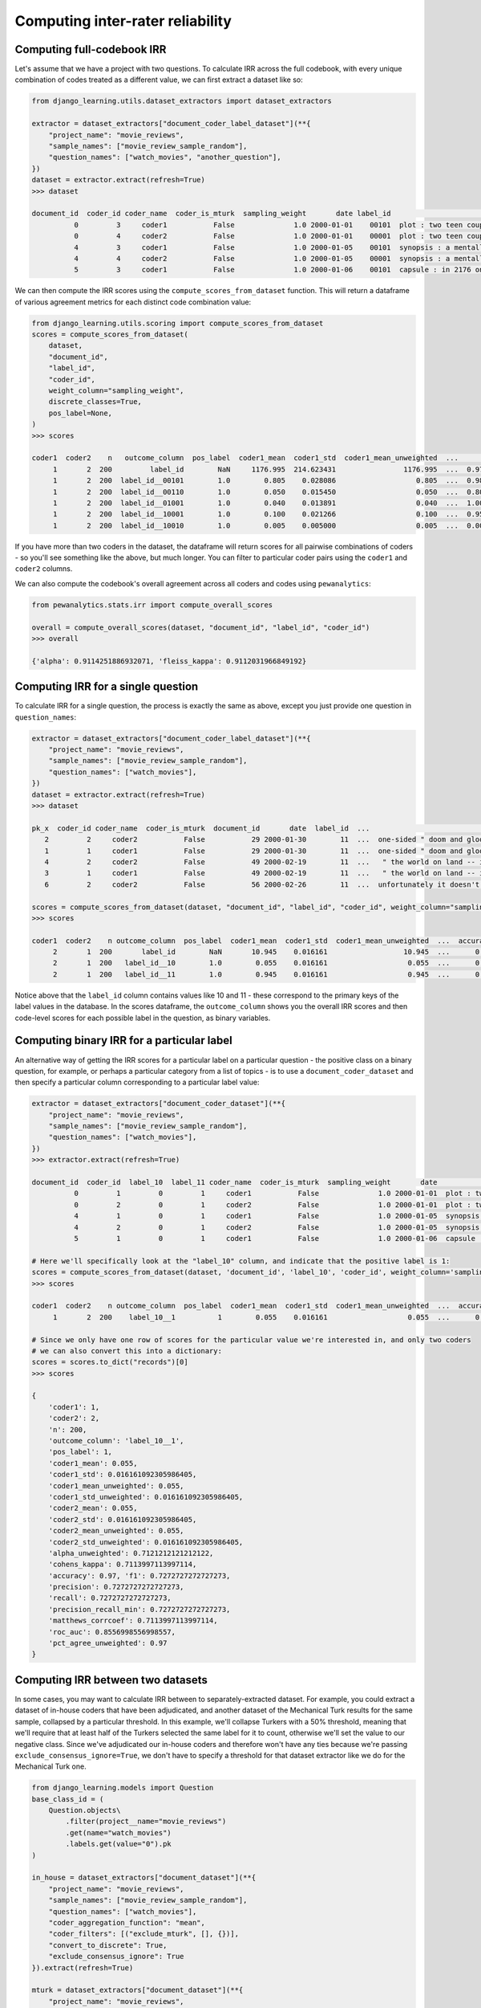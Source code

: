 Computing inter-rater reliability
==========================================

Computing full-codebook IRR
----------------------------

Let's assume that we have a project with two questions. To calculate IRR across the full codebook, with
every unique combination of codes treated as a different value, we can first extract a dataset like so:

.. code:: python

    from django_learning.utils.dataset_extractors import dataset_extractors

    extractor = dataset_extractors["document_coder_label_dataset"](**{
        "project_name": "movie_reviews",
        "sample_names": ["movie_review_sample_random"],
        "question_names": ["watch_movies", "another_question"],
    })
    dataset = extractor.extract(refresh=True)
    >>> dataset

    document_id  coder_id coder_name  coder_is_mturk  sampling_weight       date label_id                                               text document_type
              0         3     coder1           False              1.0 2000-01-01    00101  plot : two teen couples go to a church party ,...  movie_review
              0         4     coder2           False              1.0 2000-01-01    00001  plot : two teen couples go to a church party ,...  movie_review
              4         3     coder1           False              1.0 2000-01-05    00101  synopsis : a mentally unstable man undergoing ...  movie_review
              4         4     coder2           False              1.0 2000-01-05    00001  synopsis : a mentally unstable man undergoing ...  movie_review
              5         3     coder1           False              1.0 2000-01-06    00101  capsule : in 2176 on the planet mars police ta...  movie_review

We can then compute the IRR scores using the ``compute_scores_from_dataset`` function. This will return a dataframe of
various agreement metrics for each distinct code combination value:

.. code:: python

    from django_learning.utils.scoring import compute_scores_from_dataset
    scores = compute_scores_from_dataset(
        dataset,
        "document_id",
        "label_id",
        "coder_id",
        weight_column="sampling_weight",
        discrete_classes=True,
        pos_label=None,
    )
    >>> scores

    coder1  coder2    n   outcome_column  pos_label  coder1_mean  coder1_std  coder1_mean_unweighted  ...        f1  precision    recall  precision_recall_min  matthews_corrcoef   roc_auc  pct_agree_unweighted  cohens_kappa
         1       2  200         label_id        NaN     1176.995  214.623431                1176.995  ...  0.970000   0.970000  0.970000              0.970000           0.911203       NaN                  0.97           NaN
         1       2  200  label_id__00101        1.0        0.805    0.028086                   0.805  ...  0.987578   0.987578  0.987578              0.987578           0.936296  0.968148                  0.98      0.936296
         1       2  200  label_id__00110        1.0        0.050    0.015450                   0.050  ...  0.800000   0.800000  0.800000              0.800000           0.789474  0.894737                  0.98      0.789474
         1       2  200  label_id__01001        1.0        0.040    0.013891                   0.040  ...  1.000000   1.000000  1.000000              1.000000           1.000000  1.000000                  1.00      1.000000
         1       2  200  label_id__10001        1.0        0.100    0.021266                   0.100  ...  0.950000   0.950000  0.950000              0.950000           0.944444  0.972222                  0.99      0.944444
         1       2  200  label_id__10010        1.0        0.005    0.005000                   0.005  ...  0.000000   0.000000  0.000000              0.000000          -0.005025  0.497487                  0.99     -0.005025

If you have more than two coders in the dataset, the dataframe will return scores for all pairwise combinations of
coders - so you'll see something like the above, but much longer. You can filter to particular coder pairs using the
``coder1`` and ``coder2`` columns.

We can also compute the codebook's overall agreement across all coders and codes using ``pewanalytics``:

.. code:: python

    from pewanalytics.stats.irr import compute_overall_scores

    overall = compute_overall_scores(dataset, "document_id", "label_id", "coder_id")
    >>> overall

    {'alpha': 0.9114251886932071, 'fleiss_kappa': 0.9112031966849192}


Computing IRR for a single question
-----------------------------------

To calculate IRR for a single question, the process is exactly the same as above, except you just provide one
question in ``question_names``:

.. code:: python

    extractor = dataset_extractors["document_coder_label_dataset"](**{
        "project_name": "movie_reviews",
        "sample_names": ["movie_review_sample_random"],
        "question_names": ["watch_movies"],
    })
    dataset = extractor.extract(refresh=True)
    >>> dataset

    pk_x  coder_id coder_name  coder_is_mturk  document_id       date  label_id  ...                                               text  sampling_weight approx_weight strat_weight  keyword_weight  additional_weight document_type
       2         2     coder2           False           29 2000-01-30        11  ...  one-sided " doom and gloom " documentary about...              1.0           1.0         None            None               None  movie_review
       1         1     coder1           False           29 2000-01-30        11  ...  one-sided " doom and gloom " documentary about...              1.0           1.0         None            None               None  movie_review
       4         2     coder2           False           49 2000-02-19        11  ...   " the world on land -- it's just too big for ...              1.0           1.0         None            None               None  movie_review
       3         1     coder1           False           49 2000-02-19        11  ...   " the world on land -- it's just too big for ...              1.0           1.0         None            None               None  movie_review
       6         2     coder2           False           56 2000-02-26        11  ...  unfortunately it doesn't get much more formula...              1.0           1.0         None            None               None  movie_review

    scores = compute_scores_from_dataset(dataset, "document_id", "label_id", "coder_id", weight_column="sampling_weight")
    >>> scores

    coder1  coder2    n outcome_column  pos_label  coder1_mean  coder1_std  coder1_mean_unweighted  ...  accuracy        f1  precision    recall  precision_recall_min  matthews_corrcoef  roc_auc  pct_agree_unweighted
         2       1  200       label_id        NaN       10.945    0.016161                  10.945  ...      0.97  0.970000   0.970000  0.970000              0.970000             0.7114   0.8557                  0.97
         2       1  200   label_id__10        1.0        0.055    0.016161                   0.055  ...      0.97  0.727273   0.727273  0.727273              0.727273             0.7114   0.8557                  0.97
         2       1  200   label_id__11        1.0        0.945    0.016161                   0.945  ...      0.97  0.984127   0.984127  0.984127              0.984127             0.7114   0.8557                  0.97


Notice above that the ``label_id`` column contains values like 10 and 11 - these correspond to the primary keys of the
label values in the database. In the scores dataframe, the ``outcome_column`` shows you the overall IRR scores and then
code-level scores for each possible label in the question, as binary variables.

Computing binary IRR for a particular label
--------------------------------------------

An alternative way of getting the IRR scores for a particular label on a particular question - the positive class on a
binary question, for example, or perhaps a particular category from a list of topics - is to use a
``document_coder_dataset`` and then specify a particular column corresponding to a particular label value:

.. code:: python

    extractor = dataset_extractors["document_coder_dataset"](**{
        "project_name": "movie_reviews",
        "sample_names": ["movie_review_sample_random"],
        "question_names": ["watch_movies"],
    })
    >>> extractor.extract(refresh=True)

    document_id  coder_id  label_10  label_11 coder_name  coder_is_mturk  sampling_weight       date                                               text document_type
              0         1         0         1     coder1           False              1.0 2000-01-01  plot : two teen couples go to a church party ,...  movie_review
              0         2         0         1     coder2           False              1.0 2000-01-01  plot : two teen couples go to a church party ,...  movie_review
              4         1         0         1     coder1           False              1.0 2000-01-05  synopsis : a mentally unstable man undergoing ...  movie_review
              4         2         0         1     coder2           False              1.0 2000-01-05  synopsis : a mentally unstable man undergoing ...  movie_review
              5         1         0         1     coder1           False              1.0 2000-01-06  capsule : in 2176 on the planet mars police ta...  movie_review

    # Here we'll specifically look at the "label_10" column, and indicate that the positive label is 1:
    scores = compute_scores_from_dataset(dataset, 'document_id', 'label_10', 'coder_id', weight_column='sampling_weight', pos_label=1)
    >>> scores

    coder1  coder2    n outcome_column  pos_label  coder1_mean  coder1_std  coder1_mean_unweighted  ...  accuracy        f1  precision    recall  precision_recall_min  matthews_corrcoef  roc_auc  pct_agree_unweighted
         1       2  200    label_10__1          1        0.055    0.016161                   0.055  ...      0.97  0.727273   0.727273  0.727273              0.727273             0.7114   0.8557                  0.97

    # Since we only have one row of scores for the particular value we're interested in, and only two coders
    # we can also convert this into a dictionary:
    scores = scores.to_dict("records")[0]
    >>> scores

    {
        'coder1': 1,
        'coder2': 2,
        'n': 200,
        'outcome_column': 'label_10__1',
        'pos_label': 1,
        'coder1_mean': 0.055,
        'coder1_std': 0.016161092305986405,
        'coder1_mean_unweighted': 0.055,
        'coder1_std_unweighted': 0.016161092305986405,
        'coder2_mean': 0.055,
        'coder2_std': 0.016161092305986405,
        'coder2_mean_unweighted': 0.055,
        'coder2_std_unweighted': 0.016161092305986405,
        'alpha_unweighted': 0.7121212121212122,
        'cohens_kappa': 0.7113997113997114,
        'accuracy': 0.97, 'f1': 0.7272727272727273,
        'precision': 0.7272727272727273,
        'recall': 0.7272727272727273,
        'precision_recall_min': 0.7272727272727273,
        'matthews_corrcoef': 0.7113997113997114,
        'roc_auc': 0.8556998556998557,
        'pct_agree_unweighted': 0.97
    }


Computing IRR between two datasets
-----------------------------------

In some cases, you may want to calculate IRR between to separately-extracted dataset. For example, you could
extract a dataset of in-house coders that have been adjudicated, and another dataset of the Mechanical Turk
results for the same sample, collapsed by a particular threshold. In this example, we'll collapse Turkers with a
50% threshold, meaning that we'll require that at least half of the Turkers selected the same label for it to count,
otherwise we'll set the value to our negative class. Since we've adjudicated our in-house coders and therefore won't
have any ties because we're passing ``exclude_consensus_ignore=True``, we don't have to specify a threshold for
that dataset extractor like we do for the Mechanical Turk one.

.. code:: python

    from django_learning.models import Question
    base_class_id = (
        Question.objects\
            .filter(project__name="movie_reviews")
            .get(name="watch_movies")
            .labels.get(value="0").pk
    )

    in_house = dataset_extractors["document_dataset"](**{
        "project_name": "movie_reviews",
        "sample_names": ["movie_review_sample_random"],
        "question_names": ["watch_movies"],
        "coder_aggregation_function": "mean",
        "coder_filters": [("exclude_mturk", [], {})],
        "convert_to_discrete": True,
        "exclude_consensus_ignore": True
    }).extract(refresh=True)

    mturk = dataset_extractors["document_dataset"](**{
        "project_name": "movie_reviews",
        "sample_names": ["movie_review_sample_random"],
        "question_names": ["watch_movies"],
        "coder_aggregation_function": "mean",
        "coder_filters": [("exclude_experts", [], {})],
        "convert_to_discrete": True,
        "threshold": 0.5,
        "base_class_id": base_class_id
    }).extract(refresh=True)


Now we'll use another Django Learning utility function, ``compute_scores_from_datasets_as_coders``, to
treat each dataset as a separate "coder" and calculate IRR between them:

.. code:: python

    from django_learning.utils.scoring import compute_scores_from_datasets_as_coders

    scores = compute_scores_from_datasets_as_coders(
        in_house,
        mturk,
        "document_id",
        "label_id",
        weight_column="sampling_weight",
        discrete_classes=True
    )
    >>> scores

      coder1    coder2    n outcome_column  pos_label  coder1_mean  coder1_std  coder1_mean_unweighted  ...  accuracy        f1  precision    recall  precision_recall_min  matthews_corrcoef   roc_auc  pct_agree_unweighted
    dataset1  dataset2  200       label_id        NaN        10.93    0.018087                   10.93  ...      0.97  0.966147   0.970938  0.970000              0.970000           0.744024  0.785714                  0.97
    dataset1  dataset2  200   label_id__10        1.0         0.07    0.018087                    0.07  ...      0.97  0.727273   1.000000  0.571429              0.571429           0.744024  0.785714                  0.97
    dataset1  dataset2  200   label_id__11        1.0         0.93    0.018087                    0.93  ...      0.97  0.984127   0.968750  1.000000              0.968750           0.744024  0.785714                  0.97

Now that we've got some coding data and the Mechanical Turkers look like they're doing a decent job, let's assume that
we pulled a larger sample and had them code that. Now let's see if we can
:doc:`train a classifier </tutorial/machine_learning>` using that data.


